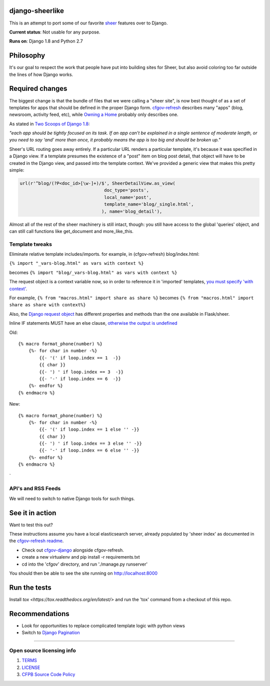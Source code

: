 django-sheerlike
================

This is an attempt to port some of our favorite
`sheer <https://github.com/cfpb/sheer>`__ features over to Django.

**Current status**: Not usable for any purpose.

**Runs on**: Django 1.8 and Python 2.7

Philosophy
==========

It's our goal to respect the work that people have put into building
sites for Sheer, but also avoid coloring too far outside the lines of
how Django works.

Required changes
================

The biggest change is that the bundle of files that we were calling a
"sheer site", is now best thought of as a set of templates for apps that
should be defined in the proper Django form.
`cfgov-refresh <https://github.com/cfpb/cfgov-refresh>`__ describes many
"apps" (blog, newsroom, activity feed, etc), while `Owning a
Home <https://github.com/cfpb/owning-a-home/>`__ probably only describes
one.

As stated in `Two Scoops of Django
1.8 <http://twoscoopspress.org/products/two-scoops-of-django-1-8>`__:

*"each app should be tightly focused on its task. If an app can’t be
explained in a single sentence of moderate length, or you need to say
‘and’ more than once, it probably means the app is too big and should be
broken up."*

Sheer's URL routing goes away entirely. If a particular URL renders a
particular template, it's because it was specified in a Django view. If
a template presumes the existence of a "post" item on blog post detail,
that object will have to be created in the Django view, and passed into
the template context. We've provided a generic view that makes this
pretty simple:

.. code:: python

        url(r'^blog/(?P<doc_id>[\w-]+)/$', SheerDetailView.as_view(
                                        doc_type='posts',
                                        local_name='post',
                                        template_name='blog/_single.html',
                                       ), name='blog_detail'),

Almost all of the rest of the sheer machinery is still intact, though:
you still have access to the global 'queries' object, and can still call
functions like get\_document and more\_like\_this.

Template tweaks
---------------

Eliminate relative template includes/imports. for example, in
(cfgov-refresh) blog/index.html:

``{% import "_vars-blog.html" as vars with context %}``

becomes ``{% import "blog/_vars-blog.html" as vars with context %}``

The request object is a context variable now, so in order to reference
it in 'imported' templates, `you must specify 'with
context' <http://jinja.pocoo.org/docs/dev/templates/#import-context-behavior>`__.

For example, ``{% from "macros.html" import share as share %}`` becomes
``{% from "macros.html" import share as share with context%}``

Also, the `Django request
object <https://docs.djangoproject.com/en/1.8/ref/request-response/#httprequest-objects>`__
has different properties and methods than the one available in
Flask/sheer.

Inline IF statements MUST have an else clause, `otherwise the output is
undefined <http://jinja.pocoo.org/docs/dev/templates/#if-expression>`__

Old:

::

    {% macro format_phone(number) %}
        {%- for char in number -%}
            {{- '(' if loop.index == 1  -}}
            {{ char }}
            {{- ') ' if loop.index == 3  -}}
            {{- '-' if loop.index == 6  -}}
        {%- endfor %}
    {% endmacro %}

New:

::

    {% macro format_phone(number) %}
        {%- for char in number -%}
            {{- '(' if loop.index == 1 else '' -}}
            {{ char }}
            {{- ') ' if loop.index == 3 else '' -}}
            {{- '-' if loop.index == 6 else '' -}}
        {%- endfor %}
    {% endmacro %}
`

API's and RSS Feeds
-------------------

We will need to switch to native Django tools for such things.

See it in action
================

Want to test this out?

These instructions assume you have a local elasticsearch server, already populated by 'sheer index' as documented in the `cfgov-refresh readme <https://github.com/cfpb/cfgov-refresh/blob/flapjack/README.md>`__.

-  Check out `cfgov-django <https://github.com/rosskarchner/cfgov-django>`__ alongside cfgov-refresh. 
-  create a new virtualenv and pip install -r requirements.txt
-  cd into the 'cfgov' directory, and run './manage.py runserver'

You should then be able to see the site running on http://localhost:8000

Run the tests
=============

Install `tox <https://tox.readthedocs.org/en/latest/>` and run the 'tox' command from a checkout of this repo.

Recommendations
===============

-  Look for opportunities to replace complicated template logic with
   python views
-  Switch to `Django
   Pagination <https://docs.djangoproject.com/en/1.8/topics/pagination/>`__

--------------

Open source licensing info
--------------------------

1. `TERMS <TERMS.rst>`__
2. `LICENSE <LICENSE.rst>`__
3. `CFPB Source Code
   Policy <https://github.com/cfpb/source-code-policy/>`__

